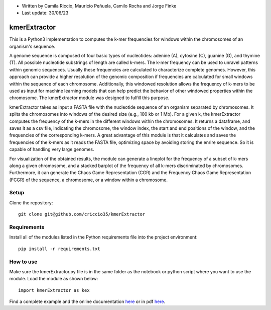* Written by Camila Riccio, Mauricio Peñuela, Camilo Rocha and Jorge Finke
* Last update: 30/06/23 

kmerExtractor
=============

This is a Python3 implementation to computes the k-mer frequencies for windows within the chromosomes of an organism's sequence.

A genome sequence is composed of four basic types of nucleotides: adenine (A), cytosine (C), guanine (G), and thymine (T).
All possible nucleotide substrings of length  are called k-mers. The k-mer frequency can be used to unravel patterns within
genomic sequences. Usually these frequencies are calculated to characterize complete genomes. However, this approach can
provide a higher resolution of the genomic composition if frequencies are calculated for small windows within the sequence
of each chromosome. Additionally, this windowed resolution allows the frequency of k-mers to be used as input for machine
learning models that can help predict the behavior of other windowed properties within the chromosome.
The kmerExtractor module was designed to fulfill this purpose.

kmerExtractor takes as input a FASTA file with the nucleotide sequence of an organism separated by chromosomes.
It splits the chromosomes into windows of the desired size (e.g., 100 kb or 1 Mb).
For a given k, the kmerExtractor computes the frequency of the k-mers in the different windows within the chromosomes.
It returns a dataframe, and saves it as a csv file, indicating the chromosome, the window index, the start and end positions
of the window, and the frequencies of the corresponding k-mers.
A great advantage of this module is that it calculates and saves the frequencies of the k-mers as it reads the FASTA file,
optimizing space by avoiding storing the enrire sequence. So it is capable of handling very large genomes.

For visualization of the obtained results, the module can generate a lineplot for the frequency of a subset of k-mers along
a given chromosome, and a stacked barplot of the frequency of all k-mers discriminated by chromosomes.
Furthermore, it can generate the Chaos Game Representation (CGR) and the Frequency Chaos Game Representation (FCGR)
of the sequence, a chromosome, or a window within a chromosome.

Setup
------
Clone the repository::

  git clone git@github.com/criccio35/kmerExtractor


Requirements
------------
Install all of the modules listed in the Python requirements file into the project environment::

  pip install -r requirements.txt

How to use
----------

Make sure the kmerExtractor.py file is in the same folder
as the notebook or python script where you want to use the module.
Load the module as shown below::

  import kmerExtractor as kex

Find a complete example and the online documentation `here <https://criccio35.github.io/kmerExtractor/>`_
or in pdf `here <main/docs/kmerExtractor.pdf>`_.


